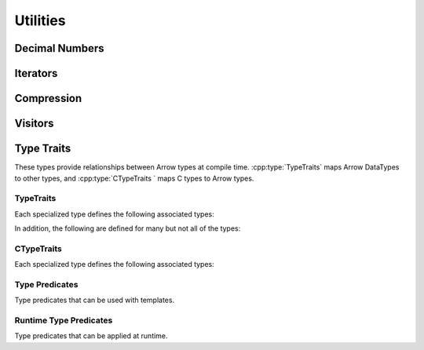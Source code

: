 .. Licensed to the Apache Software Foundation (ASF) under one
.. or more contributor license agreements.  See the NOTICE file
.. distributed with this work for additional information
.. regarding copyright ownership.  The ASF licenses this file
.. to you under the Apache License, Version 2.0 (the
.. "License"); you may not use this file except in compliance
.. with the License.  You may obtain a copy of the License at

..   http://www.apache.org/licenses/LICENSE-2.0

.. Unless required by applicable law or agreed to in writing,
.. software distributed under the License is distributed on an
.. "AS IS" BASIS, WITHOUT WARRANTIES OR CONDITIONS OF ANY
.. KIND, either express or implied.  See the License for the
.. specific language governing permissions and limitations
.. under the License.

=========
Utilities
=========

Decimal Numbers
===============

.. doxygenclass:: arrow::BasicDecimal128
   :members:

.. doxygenclass:: arrow::Decimal128
   :members:

.. doxygenclass:: arrow::BasicDecimal256
   :members:

.. doxygenclass:: arrow::Decimal256
   :members:

Iterators
=========

.. doxygenclass:: arrow::Iterator
   :members:

.. doxygenclass:: arrow::VectorIterator
   :members:

Compression
===========

.. doxygenenum:: arrow::Compression::type

.. doxygenclass:: arrow::util::Codec
   :members:

.. doxygenclass:: arrow::util::Compressor
   :members:

.. doxygenclass:: arrow::util::Decompressor
   :members:

Visitors
========

.. doxygenfunction:: arrow::VisitTypeInline
   :project: arrow_cpp

.. doxygenfunction:: arrow::VisitScalarInline
   :project: arrow_cpp

.. doxygenfunction:: arrow::VisitArrayInline
   :project: arrow_cpp


.. _type-traits:

Type Traits
===========

These types provide relationships between Arrow types at compile time. :cpp:type:`TypeTraits`
maps Arrow DataTypes to other types, and :cpp:type:`CTypeTraits ` maps C types to
Arrow types.

.. TODO: Table of Arrow type and ctype?

TypeTraits
----------

Each specialized type defines the following associated types:

.. cpp:type:: TypeTraits::ArrayType

  Corresponding :doc:`Arrow array type </cpp/api/array.rst>`

.. cpp:type:: TypeTraits::BuilderType

  Corresponding :doc:`array builder type </cpp/api/builders.rst>`

.. cpp:type:: TypeTraits::ScalarType

  Corresponding :doc:`Arrow scalar type </cpp/api/scalar.rst>`

.. cpp:var:: TypeTraits::is_parameter_free

  Whether the type has any type parameters, such as field types in nested types
  or scale and precision in decimal types.


In addition, the following are defined for many but not all of the types:

.. cpp:type:: TypeTraits::CType

  Corresponding C type. For example, ``int64_t`` for ``Int64Array``.

.. cpp:type:: TypeTraits::TensorType

  Corresponding :doc:`Arrow tensor type </cpp/api/tensor.rst>`

.. cpp:function:: static inline constexpr int64_t bytes_required(int64_t elements)

  Return the number of bytes required for given number of elements. Defined for 
  types with a fixed size.

.. cpp:function:: static inline std::shared_ptr<DataType> TypeTraits::type_singleton()

  For types where is_parameter_free is true, returns a pointer to the type
  singleton.


.. doxygengroup:: type-traits
   :content-only:
   :members:
   :undoc-members:

CTypeTraits
-----------

Each specialized type defines the following associated types:

.. cpp:type:: CTypeTraits::ArrowType

  Corresponding :doc:`Arrow type </cpp/api/datatype.rst>`

.. doxygengroup:: c-type-traits
   :content-only:
   :members:
   :undoc-members:


.. _type-predicates-api:

Type Predicates
---------------

Type predicates that can be used with templates.

.. doxygengroup:: type-predicates
   :content-only:
   :members:
   :undoc-members:


Runtime Type Predicates
-----------------------

Type predicates that can be applied at runtime.

.. doxygengroup:: runtime-type-predicates
   :content-only:
   :members:
   :undoc-members: